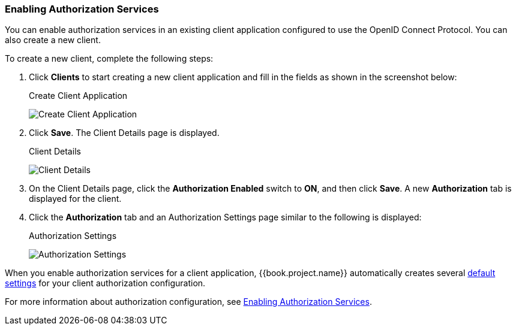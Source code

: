 [[_getting_started_hello_world_enabling_authz_services]]
=== Enabling Authorization Services

You can enable authorization services in an existing client application configured to use the OpenID Connect Protocol. You can also create a new client.

To create a new client, complete the following steps:

. Click *Clients* to start creating a new client application and fill in the fields as shown in the screenshot below:
+
.Create Client Application
image:../../../images/getting-started/hello-world/create-client.png[alt="Create Client Application"]

. Click *Save*. The Client Details page is displayed.
+
.Client Details
image:../../../images/getting-started/hello-world/enable-authz.png[alt="Client Details"]

. On the Client Details page, click the *Authorization Enabled* switch to *ON*, and then click *Save*.
A new *Authorization* tab is displayed for the client. 

. Click the *Authorization* tab and an Authorization Settings page similar to the following is displayed:
+
.Authorization Settings
image:../../../images/getting-started/hello-world/authz-settings.png[alt="Authorization Settings"]

When you enable authorization services for a client application, {{book.project.name}} automatically creates several <<fake/../../../resource-server/default-config.adoc#_resource_server_default_config, default settings>> for your client authorization configuration.

For more information about authorization configuration, see <<fake/../../../resource-server/enable-authorization.adoc#_resource_server_enable_authorization, Enabling Authorization Services>>.
